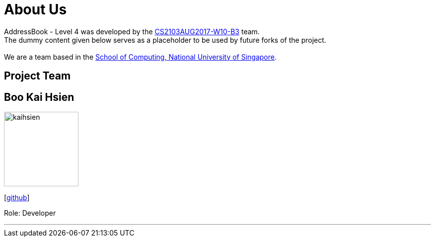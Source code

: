 = About Us
:relfileprefix: team/
ifdef::env-github,env-browser[:outfilesuffix: .adoc]
:imagesDir: images
:stylesDir: stylesheets

AddressBook - Level 4 was developed by the https://github.com/CS2103AUG2017-W10-B3[CS2103AUG2017-W10-B3] team. +
The dummy content given below serves as a placeholder to be used by future forks of the project. +
{empty} +
We are a team based in the http://www.comp.nus.edu.sg[School of Computing, National University of Singapore].

== Project Team

== Boo Kai Hsien
image::kaihsien.jpg[width="150", align="left"]
{empty}[https://github.com/chrisboo[github]]

Role: Developer

'''
